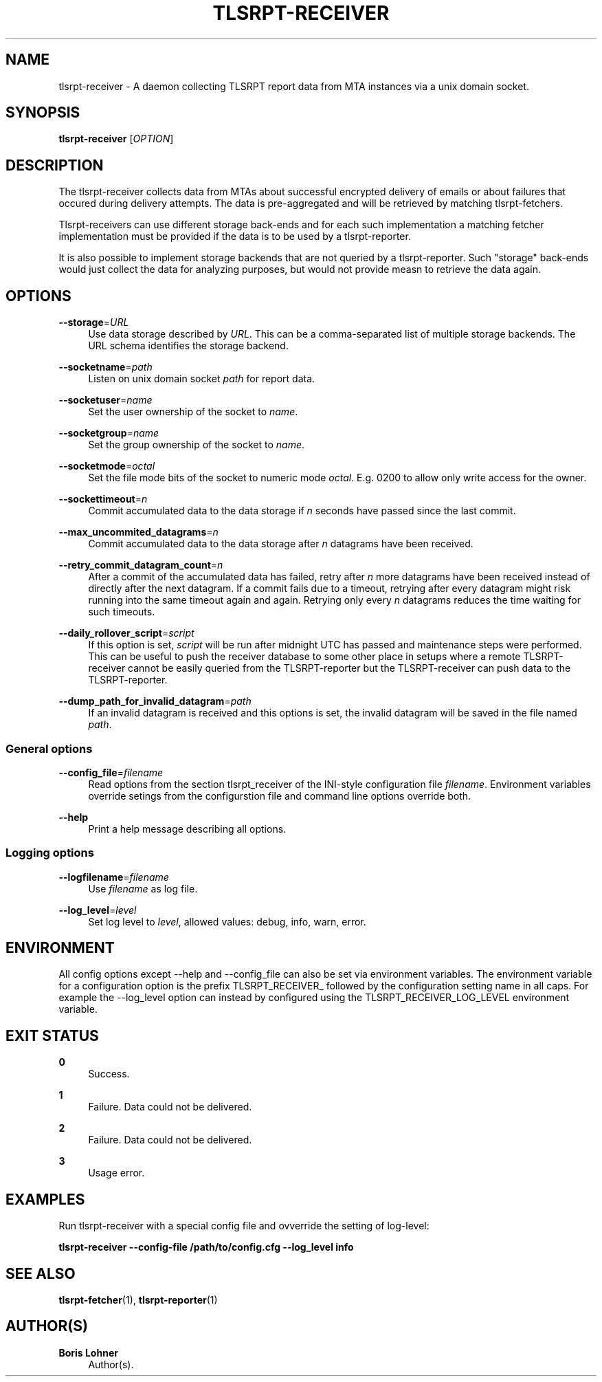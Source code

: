 '\" t
.\"     Title: tlsrpt-receiver
.\"    Author: Boris Lohner
.\" Generator: Asciidoctor 1.5.6.1
.\"      Date: 2024-11-06
.\"    Manual: tlsrpt-receiver
.\"    Source: tlsrpt-receiver
.\"  Language: English
.\"
.TH "TLSRPT\-RECEIVER" "1" "2024-11-06" "tlsrpt\-receiver" "tlsrpt\-receiver"
.ie \n(.g .ds Aq \(aq
.el       .ds Aq '
.ss \n[.ss] 0
.nh
.ad l
.de URL
\\$2 \(laURL: \\$1 \(ra\\$3
..
.if \n[.g] .mso www.tmac
.LINKSTYLE blue R < >
.SH "NAME"
tlsrpt\-receiver \- A daemon collecting TLSRPT report data from MTA instances via a unix domain socket.
.SH "SYNOPSIS"
.sp
\fBtlsrpt\-receiver\fP [\fIOPTION\fP]
.SH "DESCRIPTION"
.sp
The tlsrpt\-receiver collects data from MTAs about successful encrypted delivery of emails or about failures that occured during delivery attempts.
The data is pre\-aggregated and will be retrieved by matching tlsrpt\-fetchers.
.sp
Tlsrpt\-receivers can use different storage back\-ends and for each such implementation a matching fetcher implementation must be provided if the data is to be used by a tlsrpt\-reporter.
.sp
It is also possible to implement storage backends that are not queried by a tlsrpt\-reporter.
Such "storage" back\-ends would just collect the data for analyzing purposes, but would not provide measn to retrieve the data again.
.SH "OPTIONS"
.sp
\fB\-\-storage\fP=\fIURL\fP
.RS 4
Use data storage described by \fIURL\fP.
This can be a comma\-separated list of multiple storage backends.
The URL schema identifies the storage backend.
.RE
.sp
\fB\-\-socketname\fP=\fIpath\fP
.RS 4
Listen on unix domain socket \fIpath\fP for report data.
.RE
.sp
\fB\-\-socketuser\fP=\fIname\fP
.RS 4
Set the user ownership of the socket to \fIname\fP.
.RE
.sp
\fB\-\-socketgroup\fP=\fIname\fP
.RS 4
Set the group ownership of the socket to \fIname\fP.
.RE
.sp
\fB\-\-socketmode\fP=\fIoctal\fP
.RS 4
Set the file mode bits of the socket to numeric mode \fIoctal\fP. E.g. 0200 to allow only write access for the owner.
.RE
.sp
\fB\-\-sockettimeout\fP=\fIn\fP
.RS 4
Commit accumulated data to the data storage if \fIn\fP seconds have passed since the last commit.
.RE
.sp
\fB\-\-max_uncommited_datagrams\fP=\fIn\fP
.RS 4
Commit accumulated data to the data storage after \fIn\fP datagrams have been received.
.RE
.sp
\fB\-\-retry_commit_datagram_count\fP=\fIn\fP
.RS 4
After a commit of the accumulated data has failed, retry after \fIn\fP more datagrams have been received instead of directly after the next datagram.
If a commit fails due to a timeout, retrying after every datagram might risk running into the same timeout again and again.
Retrying only every \fIn\fP datagrams reduces the time waiting for such timeouts.
.RE
.sp
\fB\-\-daily_rollover_script\fP=\fIscript\fP
.RS 4
If this option is set, \fIscript\fP will be run after midnight UTC has passed and maintenance steps were performed.
This can be useful to push the receiver database to some other place in setups where a remote TLSRPT\-receiver cannot be easily queried from the TLSRPT\-reporter but the TLSRPT\-receiver can push data to the TLSRPT\-reporter.
.RE
.sp
\fB\-\-dump_path_for_invalid_datagram\fP=\fIpath\fP
.RS 4
If an invalid datagram is received and this options is set, the invalid datagram will be saved in the file named \fIpath\fP.
.RE
.SS "General options"
.sp
\fB\-\-config_file\fP=\fIfilename\fP
.RS 4
Read options from the section tlsrpt_receiver of the INI\-style configuration file \fIfilename\fP.
Environment variables override setings from the configurstion file and command line options override both.
.RE
.sp
\fB\-\-help\fP
.RS 4
Print a help message describing all options.
.RE
.SS "Logging options"
.sp
\fB\-\-logfilename\fP=\fIfilename\fP
.RS 4
Use \fIfilename\fP as log file.
.RE
.sp
\fB\-\-log_level\fP=\fIlevel\fP
.RS 4
Set log level to \fIlevel\fP, allowed values: debug, info, warn, error.
.RE
.SH "ENVIRONMENT"
.sp
All config options except \-\-help and \-\-config_file can also be set via environment variables.
The environment variable for a configuration option is the prefix TLSRPT_RECEIVER_ followed by the configuration setting name in all caps.
For example the \-\-log_level option can instead by configured using the TLSRPT_RECEIVER_LOG_LEVEL environment variable.
.SH "EXIT STATUS"
.sp
\fB0\fP
.RS 4
Success.
.RE
.sp
\fB1\fP
.RS 4
Failure.
Data could not be delivered.
.RE
.sp
\fB2\fP
.RS 4
Failure.
Data could not be delivered.
.RE
.sp
\fB3\fP
.RS 4
Usage error.
.RE
.SH "EXAMPLES"
.sp
Run tlsrpt\-receiver with a special config file and ovverride the setting of log\-level:
.sp
\fBtlsrpt\-receiver \-\-config\-file /path/to/config.cfg \-\-log_level info\fP
.SH "SEE ALSO"
.sp
\fBtlsrpt\-fetcher\fP(1), \fBtlsrpt\-reporter\fP(1)
.SH "AUTHOR(S)"
.sp
\fBBoris Lohner\fP
.RS 4
Author(s).
.RE